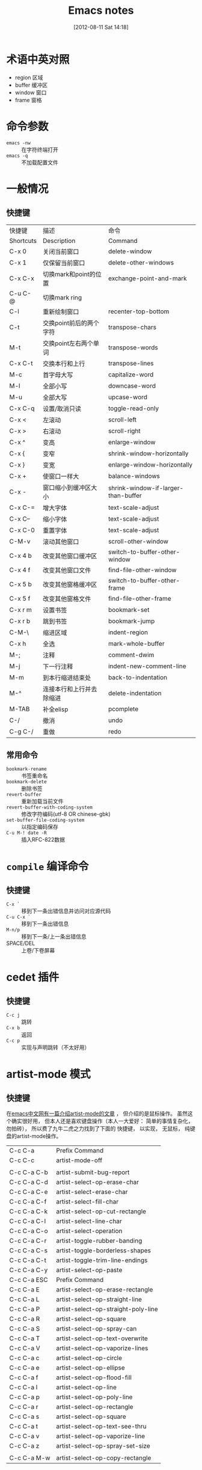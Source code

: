 #+POSTID: 1
#+DATE: [2012-08-11 Sat 14:18]
#+OPTIONS: toc:nil num:t todo:nil pri:nil tags:nil ^:nil TeX:nil
#+CATEGORY: notes
#+TAGS: emacs, cedet, artist-mode, 快捷键
#+DESCRIPTION:
#+TITLE: Emacs notes

* 术语中英对照
  - region 区域
  - buffer 缓冲区
  - window 窗口
  - frame 窗格

* 命令参数
  - =emacs -nw= :: 在字符终端打开
  - =emacs -q= :: 不加载配置文件

* 一般情况
** 快捷键
   | 快捷键    | 描述                     | 命令                                |
   | Shortcuts | Description              | Command                             |
   |-----------+--------------------------+-------------------------------------|
   | C-x 0     | 关闭当前窗口             | delete-window                       |
   | C-x 1     | 仅保留当前窗口           | delete-other-windows                |
   | C-x C-x   | 切换mark和point的位置    | exchange-point-and-mark             |
   | C-u C-@   | 切换mark ring            |                                     |
   | C-l       | 重新绘制窗口             | recenter-top-bottom                 |
   | C-t       | 交换point前后的两个字符  | transpose-chars                     |
   | M-t       | 交换point左右两个单词    | transpose-words                     |
   | C-x C-t   | 交换本行和上行           | transpose-lines                     |
   | M-c       | 首字母大写               | capitalize-word                     |
   | M-l       | 全部小写                 | downcase-word                       |
   | M-u       | 全部大写                 | upcase-word                         |
   | C-x C-q   | 设置/取消只读            | toggle-read-only                    |
   | C-x <     | 左滚动                   | scroll-left                         |
   | C-x >     | 右滚动                   | scroll-right                        |
   | C-x ^     | 变高                     | enlarge-window                      |
   | C-x {     | 变窄                     | shrink-window-horizontally          |
   | C-x }     | 变宽                     | enlarge-window-horizontally         |
   | C-x +     | 使窗口一样大             | balance-windows                     |
   | C-x -     | 窗口缩小到缓冲区大小     | shrink-window-if-larger-than-buffer |
   | C-x C-=   | 增大字体                 | text-scale-adjust                   |
   | C-x C--   | 缩小字体                 | text-scale-adjust                   |
   | C-x C-0   | 重置字体                 | text-scale-adjust                   |
   | C-M-v     | 滚动其他窗口             | scroll-other-window                 |
   | C-x 4 b   | 改变其他窗口缓冲区       | switch-to-buffer-other-window       |
   | C-x 4 f   | 改变其他窗口文件         | find-file-other-window              |
   | C-x 5 b   | 改变其他窗格缓冲区       | switch-to-buffer-other-frame        |
   | C-x 5 f   | 改变其他窗格文件         | find-file-other-frame               |
   | C-x r m   | 设置书签                 | bookmark-set                        |
   | C-x r b   | 跳到书签                 | bookmark-jump                       |
   | C-M-\     | 缩进区域                 | indent-region                       |
   | C-x h     | 全选                     | mark-whole-buffer                   |
   | M-;       | 注释                     | comment-dwim                        |
   | M-j       | 下一行注释               | indent-new-comment-line             |
   | M-m       | 到本行缩进结束处         | back-to-indentation                 |
   | M-^       | 连接本行和上行并去除缩进 | delete-indentation                  |
   | M-TAB     | 补全elisp                | pcomplete                           |
   | C-/       | 撤消                     | undo                                |
   | C-g C-/   | 重做                     | redo                                |

** 常用命令
   - =bookmark-rename= :: 书签重命名
   - =bookmark-delete= :: 删除书签
   - =revert-buffer= :: 重新加载当前文件
   - =revert-buffer-with-coding-system= ::
     修改字符编码(utf-8 OR chinese-gbk)
   - =set-buffer-file-coding-system= ::
     以指定编码保存
   - =C-u M-! date -R= :: 插入RFC-822数据

* =compile= 编译命令
** 快捷键
   - =C-x `= ::
     移到下一条出错信息并访问对应源代码
   - =C-u C-x `= ::
     移到下一条出错信息
   - =M-n/p= ::
     移到下一条/上一条出错信息
   - SPACE/DEL ::
     上卷/下卷屏幕

* cedet 插件
** 快捷键
   - =C-c j= :: 跳转
   - =C-x b= :: 返回
   - =C-c p= :: 实现与声明跳转（不太好用）

* artist-mode 模式
** 快捷键
   在[[http://emacser.com/artist-mode.htm][emacs中文网有一篇介绍artist-mode的文章]] ， 但介绍的是鼠标操作。
   虽然这个确实很好用， 但本人还是喜欢键盘操作（本人一大爱好：
   简单的事情复杂化， 勿拍砖）， 所以费了九牛二虎之力找到了下面的
   快捷键， 以实现， 无鼠标， 纯键盘的artist-mode操作。
   | C-c C-a     | Prefix Command                      |
   | C-c C-c     | artist-mode-off                     |
   |             |                                     |
   | C-c C-a C-b | artist-submit-bug-report            |
   | C-c C-a C-d | artist-select-op-erase-char         |
   | C-c C-a C-e | artist-select-erase-char            |
   | C-c C-a C-f | artist-select-fill-char             |
   | C-c C-a C-k | artist-select-op-cut-rectangle      |
   | C-c C-a C-l | artist-select-line-char             |
   | C-c C-a C-o | artist-select-operation             |
   | C-c C-a C-r | artist-toggle-rubber-banding        |
   | C-c C-a C-s | artist-toggle-borderless-shapes     |
   | C-c C-a C-t | artist-toggle-trim-line-endings     |
   | C-c C-a C-y | artist-select-op-paste              |
   | C-c C-a ESC | Prefix Command                      |
   | C-c C-a E   | artist-select-op-erase-rectangle    |
   | C-c C-a L   | artist-select-op-straight-line      |
   | C-c C-a P   | artist-select-op-straight-poly-line |
   | C-c C-a R   | artist-select-op-square             |
   | C-c C-a S   | artist-select-op-spray-can          |
   | C-c C-a T   | artist-select-op-text-overwrite     |
   | C-c C-a V   | artist-select-op-vaporize-lines     |
   | C-c C-a c   | artist-select-op-circle             |
   | C-c C-a e   | artist-select-op-ellipse            |
   | C-c C-a f   | artist-select-op-flood-fill         |
   | C-c C-a l   | artist-select-op-line               |
   | C-c C-a p   | artist-select-op-poly-line          |
   | C-c C-a r   | artist-select-op-rectangle          |
   | C-c C-a s   | artist-select-op-square             |
   | C-c C-a t   | artist-select-op-text-see-thru      |
   | C-c C-a v   | artist-select-op-vaporize-line      |
   | C-c C-a z   | artist-select-op-spray-set-size     |
   |             |                                     |
   | C-c C-a M-w | artist-select-op-copy-rectangle     |

